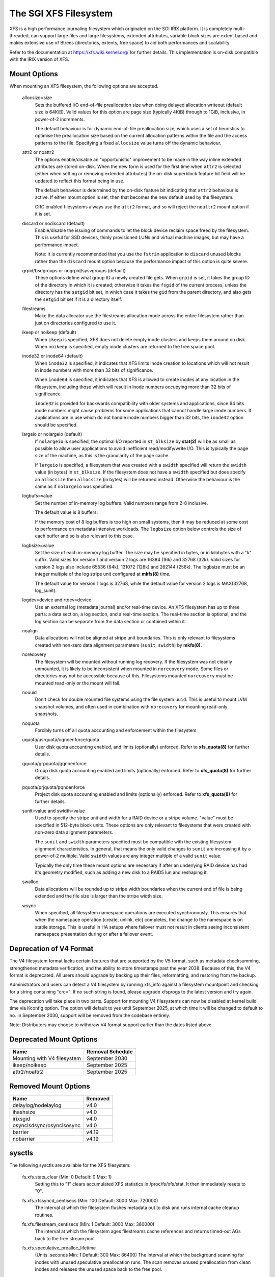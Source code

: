 .. SPDX-License-Identifier: GPL-2.0

======================
The SGI XFS Filesystem
======================

XFS is a high performance journaling filesystem which originated
on the SGI IRIX platform.  It is completely multi-threaded, can
support large files and large filesystems, extended attributes,
variable block sizes are extent based and makes extensive use of
Btrees (directories, extents, free space) to aid both performances
and scalability.

Refer to the documentation at https://xfs.wiki.kernel.org/
for further details.  This implementation is on-disk compatible
with the IRIX version of XFS.


Mount Options
=============

When mounting an XFS filesystem, the following options are accepted.

  allocsize=size
	Sets the buffered I/O end-of-file preallocation size when
	doing delayed allocation writeout (default size is 64KiB).
	Valid values for this option are page size (typically 4KiB)
	through to 1GiB, inclusive, in power-of-2 increments.

	The default behaviour is for dynamic end-of-file
	preallocation size, which uses a set of heuristics to
	optimise the preallocation size based on the current
	allocation patterns within the file and the access patterns
	to the file. Specifying a fixed ``allocsize`` value turns off
	the dynamic behaviour.

  attr2 or noattr2
	The options enable/disable an "opportunistic" improvement to
	be made in the way inline extended attributes are stored
	on-disk.  When the new form is used for the first time when
	``attr2`` is selected (either when setting or removing extended
	attributes) the on-disk superblock feature bit field will be
	updated to reflect this format being in use.

	The default behaviour is determined by the on-disk feature
	bit indicating that ``attr2`` behaviour is active. If either
	mount option is set, then that becomes the new default used
	by the filesystem.

	CRC enabled filesystems always use the ``attr2`` format, and so
	will reject the ``noattr2`` mount option if it is set.

  discard or nodiscard (default)
	Enable/disable the issuing of commands to let the block
	device reclaim space freed by the filesystem.  This is
	useful for SSD devices, thinly provisioned LUNs and virtual
	machine images, but may have a performance impact.

	Note: It is currently recommended that you use the ``fstrim``
	application to ``discard`` unused blocks rather than the ``discard``
	mount option because the performance impact of this option
	is quite severe.

  grpid/bsdgroups or nogrpid/sysvgroups (default)
	These options define what group ID a newly created file
	gets.  When ``grpid`` is set, it takes the group ID of the
	directory in which it is created; otherwise it takes the
	``fsgid`` of the current process, unless the directory has the
	``setgid`` bit set, in which case it takes the ``gid`` from the
	parent directory, and also gets the ``setgid`` bit set if it is
	a directory itself.

  filestreams
	Make the data allocator use the filestreams allocation mode
	across the entire filesystem rather than just on directories
	configured to use it.

  ikeep or noikeep (default)
	When ``ikeep`` is specified, XFS does not delete empty inode
	clusters and keeps them around on disk.  When ``noikeep`` is
	specified, empty inode clusters are returned to the free
	space pool.

  inode32 or inode64 (default)
	When ``inode32`` is specified, it indicates that XFS limits
	inode creation to locations which will not result in inode
	numbers with more than 32 bits of significance.

	When ``inode64`` is specified, it indicates that XFS is allowed
	to create inodes at any location in the filesystem,
	including those which will result in inode numbers occupying
	more than 32 bits of significance.

	``inode32`` is provided for backwards compatibility with older
	systems and applications, since 64 bits inode numbers might
	cause problems for some applications that cannot handle
	large inode numbers.  If applications are in use which do
	not handle inode numbers bigger than 32 bits, the ``inode32``
	option should be specified.

  largeio or nolargeio (default)
	If ``nolargeio`` is specified, the optimal I/O reported in
	``st_blksize`` by **stat(2)** will be as small as possible to allow
	user applications to avoid inefficient read/modify/write
	I/O.  This is typically the page size of the machine, as
	this is the granularity of the page cache.

	If ``largeio`` is specified, a filesystem that was created with a
	``swidth`` specified will return the ``swidth`` value (in bytes)
	in ``st_blksize``. If the filesystem does not have a ``swidth``
	specified but does specify an ``allocsize`` then ``allocsize``
	(in bytes) will be returned instead. Otherwise the behaviour
	is the same as if ``nolargeio`` was specified.

  logbufs=value
	Set the number of in-memory log buffers.  Valid numbers
	range from 2-8 inclusive.

	The default value is 8 buffers.

	If the memory cost of 8 log buffers is too high on small
	systems, then it may be reduced at some cost to performance
	on metadata intensive workloads. The ``logbsize`` option below
	controls the size of each buffer and so is also relevant to
	this case.

  logbsize=value
	Set the size of each in-memory log buffer.  The size may be
	specified in bytes, or in kilobytes with a "k" suffix.
	Valid sizes for version 1 and version 2 logs are 16384 (16k)
	and 32768 (32k).  Valid sizes for version 2 logs also
	include 65536 (64k), 131072 (128k) and 262144 (256k). The
	logbsize must be an integer multiple of the log
	stripe unit configured at **mkfs(8)** time.

	The default value for version 1 logs is 32768, while the
	default value for version 2 logs is MAX(32768, log_sunit).

  logdev=device and rtdev=device
	Use an external log (metadata journal) and/or real-time device.
	An XFS filesystem has up to three parts: a data section, a log
	section, and a real-time section.  The real-time section is
	optional, and the log section can be separate from the data
	section or contained within it.

  noalign
	Data allocations will not be aligned at stripe unit
	boundaries. This is only relevant to filesystems created
	with non-zero data alignment parameters (``sunit``, ``swidth``) by
	**mkfs(8)**.

  norecovery
	The filesystem will be mounted without running log recovery.
	If the filesystem was not cleanly unmounted, it is likely to
	be inconsistent when mounted in ``norecovery`` mode.
	Some files or directories may not be accessible because of this.
	Filesystems mounted ``norecovery`` must be mounted read-only or
	the mount will fail.

  nouuid
	Don't check for double mounted file systems using the file
	system ``uuid``.  This is useful to mount LVM snapshot volumes,
	and often used in combination with ``norecovery`` for mounting
	read-only snapshots.

  noquota
	Forcibly turns off all quota accounting and enforcement
	within the filesystem.

  uquota/usrquota/uqnoenforce/quota
	User disk quota accounting enabled, and limits (optionally)
	enforced.  Refer to **xfs_quota(8)** for further details.

  gquota/grpquota/gqnoenforce
	Group disk quota accounting enabled and limits (optionally)
	enforced.  Refer to **xfs_quota(8)** for further details.

  pquota/prjquota/pqnoenforce
	Project disk quota accounting enabled and limits (optionally)
	enforced.  Refer to **xfs_quota(8)** for further details.

  sunit=value and swidth=value
	Used to specify the stripe unit and width for a RAID device
	or a stripe volume.  "value" must be specified in 512-byte
	block units. These options are only relevant to filesystems
	that were created with non-zero data alignment parameters.

	The ``sunit`` and ``swidth`` parameters specified must be compatible
	with the existing filesystem alignment characteristics.  In
	general, that means the only valid changes to ``sunit`` are
	increasing it by a power-of-2 multiple. Valid ``swidth`` values
	are any integer multiple of a valid ``sunit`` value.

	Typically the only time these mount options are necessary if
	after an underlying RAID device has had it's geometry
	modified, such as adding a new disk to a RAID5 lun and
	reshaping it.

  swalloc
	Data allocations will be rounded up to stripe width boundaries
	when the current end of file is being extended and the file
	size is larger than the stripe width size.

  wsync
	When specified, all filesystem namespace operations are
	executed synchronously. This ensures that when the namespace
	operation (create, unlink, etc) completes, the change to the
	namespace is on stable storage. This is useful in HA setups
	where failover must not result in clients seeing
	inconsistent namespace presentation during or after a
	failover event.

Deprecation of V4 Format
========================

The V4 filesystem format lacks certain features that are supported by
the V5 format, such as metadata checksumming, strengthened metadata
verification, and the ability to store timestamps past the year 2038.
Because of this, the V4 format is deprecated.  All users should upgrade
by backing up their files, reformatting, and restoring from the backup.

Administrators and users can detect a V4 filesystem by running xfs_info
against a filesystem mountpoint and checking for a string containing
"crc=".  If no such string is found, please upgrade xfsprogs to the
latest version and try again.

The deprecation will take place in two parts.  Support for mounting V4
filesystems can now be disabled at kernel build time via Kconfig option.
The option will default to yes until September 2025, at which time it
will be changed to default to no.  In September 2030, support will be
removed from the codebase entirely.

Note: Distributors may choose to withdraw V4 format support earlier than
the dates listed above.

Deprecated Mount Options
========================

===========================     ================
  Name				Removal Schedule
===========================     ================
Mounting with V4 filesystem     September 2030
ikeep/noikeep			September 2025
attr2/noattr2			September 2025
===========================     ================


Removed Mount Options
=====================

===========================     =======
  Name				Removed
===========================	=======
  delaylog/nodelaylog		v4.0
  ihashsize			v4.0
  irixsgid			v4.0
  osyncisdsync/osyncisosync	v4.0
  barrier			v4.19
  nobarrier			v4.19
===========================     =======

sysctls
=======

The following sysctls are available for the XFS filesystem:

  fs.xfs.stats_clear		(Min: 0  Default: 0  Max: 1)
	Setting this to "1" clears accumulated XFS statistics
	in /proc/fs/xfs/stat.  It then immediately resets to "0".

  fs.xfs.xfssyncd_centisecs	(Min: 100  Default: 3000  Max: 720000)
	The interval at which the filesystem flushes metadata
	out to disk and runs internal cache cleanup routines.

  fs.xfs.filestream_centisecs	(Min: 1  Default: 3000  Max: 360000)
	The interval at which the filesystem ages filestreams cache
	references and returns timed-out AGs back to the free stream
	pool.

  fs.xfs.speculative_prealloc_lifetime
	(Units: seconds   Min: 1  Default: 300  Max: 86400)
	The interval at which the background scanning for inodes
	with unused speculative preallocation runs. The scan
	removes unused preallocation from clean inodes and releases
	the unused space back to the free pool.

  fs.xfs.error_level		(Min: 0  Default: 3  Max: 11)
	A volume knob for error reporting when internal errors occur.
	This will generate detailed messages & backtraces for filesystem
	shutdowns, for example.  Current threshold values are:

		XFS_ERRLEVEL_OFF:       0
		XFS_ERRLEVEL_LOW:       1
		XFS_ERRLEVEL_HIGH:      5

  fs.xfs.panic_mask		(Min: 0  Default: 0  Max: 256)
	Causes certain error conditions to call BUG(). Value is a bitmask;
	OR together the tags which represent errors which should cause panics:

		XFS_NO_PTAG                     0
		XFS_PTAG_IFLUSH                 0x00000001
		XFS_PTAG_LOGRES                 0x00000002
		XFS_PTAG_AILDELETE              0x00000004
		XFS_PTAG_ERROR_REPORT           0x00000008
		XFS_PTAG_SHUTDOWN_CORRUPT       0x00000010
		XFS_PTAG_SHUTDOWN_IOERROR       0x00000020
		XFS_PTAG_SHUTDOWN_LOGERROR      0x00000040
		XFS_PTAG_FSBLOCK_ZERO           0x00000080
		XFS_PTAG_VERIFIER_ERROR         0x00000100

	This option is intended for debugging only.

  fs.xfs.irix_symlink_mode	(Min: 0  Default: 0  Max: 1)
	Controls whether symlinks are created with mode 0777 (default)
	or whether their mode is affected by the umask (irix mode).

  fs.xfs.irix_sgid_inherit	(Min: 0  Default: 0  Max: 1)
	Controls files created in SGID directories.
	If the group ID of the new file does not match the effective group
	ID or one of the supplementary group IDs of the parent dir, the
	ISGID bit is cleared if the irix_sgid_inherit compatibility sysctl
	is set.

  fs.xfs.inherit_sync		(Min: 0  Default: 1  Max: 1)
	Setting this to "1" will cause the "sync" flag set
	by the **xfs_io(8)** chattr command on a directory to be
	inherited by files in that directory.

  fs.xfs.inherit_nodump		(Min: 0  Default: 1  Max: 1)
	Setting this to "1" will cause the "nodump" flag set
	by the **xfs_io(8)** chattr command on a directory to be
	inherited by files in that directory.

  fs.xfs.inherit_noatime	(Min: 0  Default: 1  Max: 1)
	Setting this to "1" will cause the "noatime" flag set
	by the **xfs_io(8)** chattr command on a directory to be
	inherited by files in that directory.

  fs.xfs.inherit_nosymlinks	(Min: 0  Default: 1  Max: 1)
	Setting this to "1" will cause the "nosymlinks" flag set
	by the **xfs_io(8)** chattr command on a directory to be
	inherited by files in that directory.

  fs.xfs.inherit_nodefrag	(Min: 0  Default: 1  Max: 1)
	Setting this to "1" will cause the "nodefrag" flag set
	by the **xfs_io(8)** chattr command on a directory to be
	inherited by files in that directory.

  fs.xfs.rotorstep		(Min: 1  Default: 1  Max: 256)
	In "inode32" allocation mode, this option determines how many
	files the allocator attempts to allocate in the same allocation
	group before moving to the next allocation group.  The intent
	is to control the rate at which the allocator moves between
	allocation groups when allocating extents for new files.

Deprecated Sysctls
==================

===========================     ================
  Name				Removal Schedule
===========================     ================
fs.xfs.irix_sgid_inherit        September 2025
fs.xfs.irix_symlink_mode        September 2025
===========================     ================


Removed Sysctls
===============

=============================	=======
  Name				Removed
=============================	=======
  fs.xfs.xfsbufd_centisec	v4.0
  fs.xfs.age_buffer_centisecs	v4.0
=============================	=======

Error handling
==============

XFS can act differently according to the type of error found during its
operation. The implementation introduces the following concepts to the error
handler:

 -failure speed:
	Defines how fast XFS should propagate an error upwards when a specific
	error is found during the filesystem operation. It can propagate
	immediately, after a defined number of retries, after a set time period,
	or simply retry forever.

 -error classes:
	Specifies the subsystem the error configuration will apply to, such as
	metadata IO or memory allocation. Different subsystems will have
	different error handlers for which behaviour can be configured.

 -error handlers:
	Defines the behavior for a specific error.

The filesystem behavior during an error can be set via ``sysfs`` files. Each
error handler works independently - the first condition met by an error handler
for a specific class will cause the error to be propagated rather than reset and
retried.

The action taken by the filesystem when the error is propagated is context
dependent - it may cause a shut down in the case of an unrecoverable error,
it may be reported back to userspace, or it may even be ignored because
there's nothing useful we can with the error or anyone we can report it to (e.g.
during unmount).

The configuration files are organized into the following hierarchy for each
mounted filesystem:

  /sys/fs/xfs/<dev>/error/<class>/<error>/

Where:
  <dev>
	The short device name of the mounted filesystem. This is the same device
	name that shows up in XFS kernel error messages as "XFS(<dev>): ..."

  <class>
	The subsystem the error configuration belongs to. As of 4.9, the defined
	classes are:

		- "metadata": applies metadata buffer write IO

  <error>
	The individual error handler configurations.


Each filesystem has "global" error configuration options defined in their top
level directory:

  /sys/fs/xfs/<dev>/error/

  fail_at_unmount		(Min:  0  Default:  1  Max: 1)
	Defines the filesystem error behavior at unmount time.

	If set to a value of 1, XFS will override all other error configurations
	during unmount and replace them with "immediate fail" characteristics.
	i.e. no retries, no retry timeout. This will always allow unmount to
	succeed when there are persistent errors present.

	If set to 0, the configured retry behaviour will continue until all
	retries and/or timeouts have been exhausted. This will delay unmount
	completion when there are persistent errors, and it may prevent the
	filesystem from ever unmounting fully in the case of "retry forever"
	handler configurations.

	Note: there is no guarantee that fail_at_unmount can be set while an
	unmount is in progress. It is possible that the ``sysfs`` entries are
	removed by the unmounting filesystem before a "retry forever" error
	handler configuration causes unmount to hang, and hence the filesystem
	must be configured appropriately before unmount begins to prevent
	unmount hangs.

Each filesystem has specific error class handlers that define the error
propagation behaviour for specific errors. There is also a "default" error
handler defined, which defines the behaviour for all errors that don't have
specific handlers defined. Where multiple retry constraints are configured for
a single error, the first retry configuration that expires will cause the error
to be propagated. The handler configurations are found in the directory:

  /sys/fs/xfs/<dev>/error/<class>/<error>/

  max_retries			(Min: -1  Default: Varies  Max: INTMAX)
	Defines the allowed number of retries of a specific error before
	the filesystem will propagate the error. The retry count for a given
	error context (e.g. a specific metadata buffer) is reset every time
	there is a successful completion of the operation.

	Setting the value to "-1" will cause XFS to retry forever for this
	specific error.

	Setting the value to "0" will cause XFS to fail immediately when the
	specific error is reported.

	Setting the value to "N" (where 0 < N < Max) will make XFS retry the
	operation "N" times before propagating the error.

  retry_timeout_seconds		(Min:  -1  Default:  Varies  Max: 1 day)
	Define the amount of time (in seconds) that the filesystem is
	allowed to retry its operations when the specific error is
	found.

	Setting the value to "-1" will allow XFS to retry forever for this
	specific error.

	Setting the value to "0" will cause XFS to fail immediately when the
	specific error is reported.

	Setting the value to "N" (where 0 < N < Max) will allow XFS to retry the
	operation for up to "N" seconds before propagating the error.

**Note:** The default behaviour for a specific error handler is dependent on both
the class and error context. For example, the default values for
"metadata/ENODEV" are "0" rather than "-1" so that this error handler defaults
to "fail immediately" behaviour. This is done because ENODEV is a fatal,
unrecoverable error no matter how many times the metadata IO is retried.
